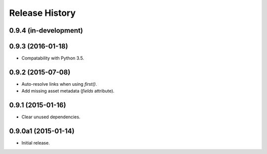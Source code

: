 Release History
===============

0.9.4 (in-development)
++++++++++++++++++++++

0.9.3 (2016-01-18)
++++++++++++++++++

- Compatability with Python 3.5.

0.9.2 (2015-07-08)
++++++++++++++++++

- Auto-resolve links when using `first()`.
- Add missing asset metadata (`fields` attribute).

0.9.1 (2015-01-16)
++++++++++++++++++

- Clear unused dependencies.

0.9.0a1 (2015-01-14)
++++++++++++++++++++

- Initial release.
